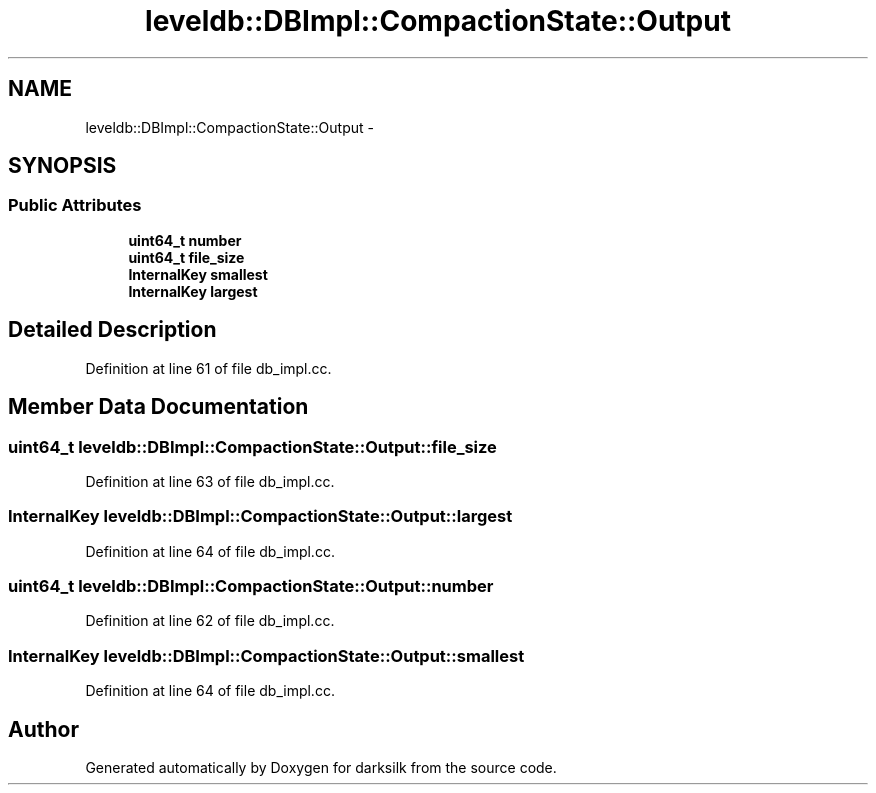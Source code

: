 .TH "leveldb::DBImpl::CompactionState::Output" 3 "Wed Feb 10 2016" "Version 1.0.0.0" "darksilk" \" -*- nroff -*-
.ad l
.nh
.SH NAME
leveldb::DBImpl::CompactionState::Output \- 
.SH SYNOPSIS
.br
.PP
.SS "Public Attributes"

.in +1c
.ti -1c
.RI "\fBuint64_t\fP \fBnumber\fP"
.br
.ti -1c
.RI "\fBuint64_t\fP \fBfile_size\fP"
.br
.ti -1c
.RI "\fBInternalKey\fP \fBsmallest\fP"
.br
.ti -1c
.RI "\fBInternalKey\fP \fBlargest\fP"
.br
.in -1c
.SH "Detailed Description"
.PP 
Definition at line 61 of file db_impl\&.cc\&.
.SH "Member Data Documentation"
.PP 
.SS "\fBuint64_t\fP leveldb::DBImpl::CompactionState::Output::file_size"

.PP
Definition at line 63 of file db_impl\&.cc\&.
.SS "\fBInternalKey\fP leveldb::DBImpl::CompactionState::Output::largest"

.PP
Definition at line 64 of file db_impl\&.cc\&.
.SS "\fBuint64_t\fP leveldb::DBImpl::CompactionState::Output::number"

.PP
Definition at line 62 of file db_impl\&.cc\&.
.SS "\fBInternalKey\fP leveldb::DBImpl::CompactionState::Output::smallest"

.PP
Definition at line 64 of file db_impl\&.cc\&.

.SH "Author"
.PP 
Generated automatically by Doxygen for darksilk from the source code\&.

